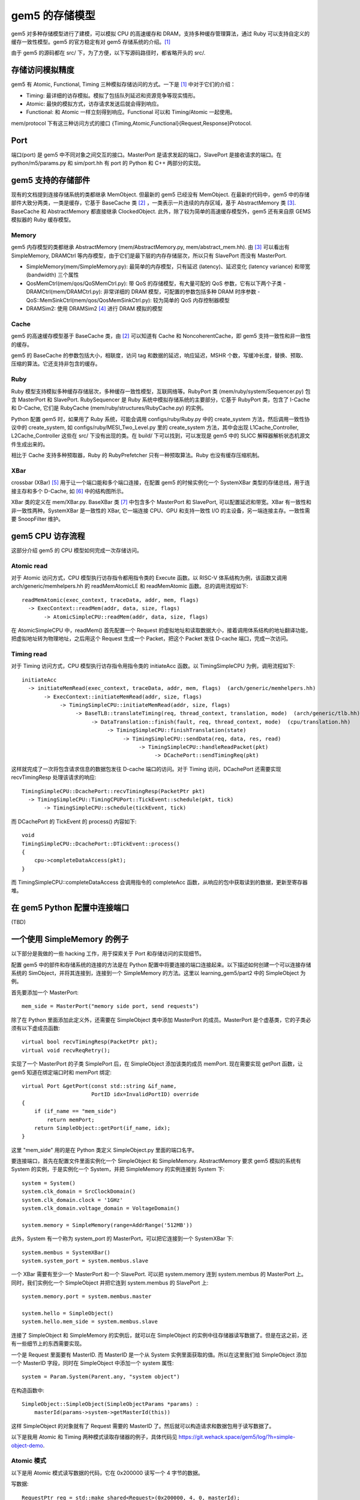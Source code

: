 gem5 的存储模型
==================

gem5 对多种存储模型进行了建模，可以模拟 CPU 的高速缓存和 DRAM，支持多种缓存管理算法，通过 Ruby 可以支持自定义的缓存一致性模型。gem5 的官方稳定有对 gem5 存储系统的介绍。[1]_

由于 gem5 的源码都在 src/ 下，为了方便，以下写源码路径时，都省略开头的 src/.

存储访问模拟精度
----------------

gem5 有 Atomic, Functional, Timing 三种模拟存储访问的方式。一下是 [1]_ 中对于它们的介绍：

- Timing: 最详细的访存模拟。模拟了包括队列延迟和资源竞争等现实情形。
- Atomic: 最快的模拟方式，访存请求发送后就会得到响应。
- Functional: 和 Atomic 一样立刻得到响应。Functional 可以和 Timing/Atomic 一起使用。

mem/protocol 下有这三种访问方式的接口 {Timing,Atomic,Functional}{Request,Response}Protocol.

Port
----

端口(port) 是 gem5 中不同对象之间交互的接口。MasterPort 是请求发起的端口，SlavePort 是接收请求的端口。在 python/m5/params.py 和 sim/port.hh 有 port 的 Python 和 C++ 两部分的实现。


gem5 支持的存储部件
-------------------

现有的文档提到连接存储系统的类都继承 MemObject. 但最新的 gem5 已经没有 MemObject. 在最新的代码中，gem5 中的存储部件大致分两类，一类是缓存，它基于 BaseCache 类 [2]_ ，一类表示一片连续的内存区域，基于 AbstractMemory 类 [3]_. BaseCache 和 AbstractMemory 都直接继承 ClockedObject. 此外，除了较为简单的高速缓存模型外，gem5 还有来自原 GEMS 模拟器的 Ruby 缓存模型。

Memory
~~~~~~~~~~~~~~~~~~~

gem5 内存模型的类都继承 AbstractMemory (mem/AbstractMemory.py, mem/abstract_mem.hh). 由 [3]_ 可以看出有 SimpleMemory, DRAMCtrl 等内存模型，由于它们是最下层的内存存储层次，所以只有 SlavePort 而没有 MasterPort.

- SimpleMemory(mem/SimpleMemory.py): 最简单的内存模型，只有延迟 (latency)、延迟变化 (latency variance) 和带宽 (bandwidth) 三个属性
- QosMemCtrl(mem/qos/QoSMemCtrl.py): 带 QoS 的存储模型，有大量可配的 QoS 参数，它有以下两个子类
  - DRAMCtrl(mem/DRAMCtrl.py): 非常详细的 DRAM 模型，可配置的参数包括多种 DRAM 时序参数
  - QoS::MemSinkCtrl(mem/qos/QosMemSinkCtrl.py): 较为简单的 QoS 内存控制器模型
- DRAMSim2: 使用 DRAMSim2 [4]_ 进行 DRAM 模拟的模型

Cache
~~~~~~~~~~~~~~~~~~

gem5 的高速缓存模型基于 BaseCache 类，由 [2]_ 可以知道有 Cache 和 NoncoherentCache，即 gem5 支持一致性和非一致性的缓存。

gem5 的 BaseCache 的参数包括大小，相联度，访问 tag 和数据的延迟，响应延迟，MSHR 个数，写缓冲长度，替换、预取、压缩的算法。它还支持非包含的缓存。

Ruby
~~~~~~~~~~~~~~~~~

Ruby 模型支持模拟多种缓存存储层次，多种缓存一致性模型，互联网络等。RubyPort 类 (mem/ruby/system/Sequencer.py) 包含 MasterPort 和 SlavePort. RubySequencer 是 Ruby 系统中模拟存储系统的主要部分，它基于 RubyPort 类，包含了 I-Cache 和 D-Cache, 它们是 RubyCache (mem/ruby/structures/RubyCache.py) 的实例。

Python 配置 gem5 时，如果用了 Ruby 系统，可能会调用 configs/ruby/Ruby.py 中的 create_system 方法，然后调用一致性协议中的 create_system, 如 configs/ruby/MESI_Two_Level.py 里的 create_system 方法，其中会出现 L1Cache_Controller, L2Cache_Controller 这些在 src/ 下没有出现的类。在 build/ 下可以找到，可以发现是 gem5 中的 SLICC 解释器解析状态机源文件生成出来的。

相比于 Cache 支持多种预取器，Ruby 的 RubyPrefetcher 只有一种预取算法。Ruby 也没有缓存压缩机制。


XBar
~~~~

crossbar (XBar) [5]_ 用于让一个端口能和多个端口连接，在配置 gem5 的时候实例化一个 SystemXBar 类型的存储总线，用于连接主存和多个 D-Cache, 如 [6]_ 中的结构图所示。

XBar 类的定义在 mem/XBar.py. BaseXBar 类 [7]_ 中包含多个 MasterPort 和 SlavePort, 可以配置延迟和带宽。XBar 有一致性和非一致性两种。SystemXBar 是一致性的 XBar, 它一端连接 CPU、GPU 和支持一致性 I/O 的主设备，另一端连接主存。一致性需要 SnoopFilter 维护。


gem5 CPU 访存流程
--------------------------

这部分介绍 gem5 的 CPU 模型如何完成一次存储访问。

Atomic read
~~~~~~~~~~~~~~

对于 Atomic 访问方式，CPU 模型执行访存指令都用指令类的 Execute 函数。以 RISC-V 体系结构为例，该函数又调用 arch/generic/memhelpers.hh 的 readMemAtomicLE 和 readMemAtomic 函数。总的调用流程如下::

  readMemAtomic(exec_context, traceData, addr, mem, flags)
    -> ExecContext::readMem(addr, data, size, flags)
         -> AtomicSimpleCPU::readMem(addr, data, size, flags)

在 AtomicSimpleCPU 中，readMem() 首先配置一个 Request 的虚拟地址和读取数据大小，接着调用体系结构的地址翻译功能，把虚拟地址转为物理地址，之后用这个 Request 生成一个 Packet，把这个 Packet 发往 D-cache 端口，完成一次访问。

Timing read
~~~~~~~~~~~~~~

对于 Timing 访问方式，CPU 模型执行访存指令用指令类的 initiateAcc 函数。以 TimingSimpleCPU 为例，调用流程如下::

  initiateAcc
    -> initiateMemRead(exec_context, traceData, addr, mem, flags)  (arch/generic/memhelpers.hh)
         -> ExecContext::initiateMemRead(addr, size, flags)
	      -> TimingSimpleCPU::initiateMemRead(addr, size, flags)
	           -> BaseTLB::translateTiming(req, thread_context, translation, mode)  (arch/generic/tlb.hh)
		        -> DataTranslation::finish(fault, req, thread_context, mode)  (cpu/translation.hh)
			     -> TimingSimpleCPU::finishTranslation(state)
                                  -> TimingSimpleCPU::sendData(req, data, res, read)
				       -> TimingSimpleCPU::handleReadPacket(pkt)
				            -> DCachePort::sendTimingReq(pkt)

这样就完成了一次将包含请求信息的数据包发往 D-cache 端口的访问。对于 Timing 访问，DCachePort 还需要实现 recvTimingResp 处理该请求的响应::

  TimingSimpleCPU::DcachePort::recvTimingResp(PacketPtr pkt)
    -> TimingSimpleCPU::TimingCPUPort::TickEvent::schedule(pkt, tick)
         -> TimingSimpleCPU::schedule(tickEvent, tick)

而 DCachePort 的 TickEvent 的 process() 内容如下::

  void
  TimingSimpleCPU::DcachePort::DTickEvent::process()
  {
      cpu->completeDataAccess(pkt);
  }

而 TimingSimpleCPU::completeDataAccess 会调用指令的 completeAcc 函数，从响应的包中获取读到的数据，更新至寄存器堆。


在 gem5 Python 配置中连接端口
-------------------------------

(TBD)


一个使用 SimpleMemory 的例子
-------------------------------

以下部分是我做的一些 hacking 工作，用于探索关于 Port 和存储访问的实现细节。

配置 gem5 中的部件和存储系统的连接的方法是在 Python 配置中将要连接的端口连接起来。以下描述如何创建一个可以连接存储系统的 SimObject，并将其连接到，连接到一个 SimpleMemory 的方法。这里以 learning_gem5/part2 中的 SimpleObject 为例。

首先要添加一个 MasterPort::

  mem_side = MasterPort("memory side port, send requests")

除了在 Python 里面添加此定义外，还需要在 SimpleObject 类中添加 MasterPort 的成员。MasterPort 是个虚基类，它的子类必须有以下虚成员函数::

  virtual bool recvTimingResp(PacketPtr pkt);
  virtual void recvReqRetry();

实现了一个 MasterPort 的子类 SimplePort 后，在 SimpleObject 添加该类的成员 memPort. 现在需要实现 getPort 函数，让 gem5 知道在绑定端口时和 memPort 绑定::

  virtual Port &getPort(const std::string &if_name,
                        PortID idx=InvalidPortID) override
  {
      if (if_name == "mem_side")
          return memPort;
      return SimpleObject::getPort(if_name, idx);
  }

这里 "mem_side" 用的是在 Python 类定义 SimpleObject.py 里面的端口名字。

要连接端口，首先在配置文件里面实例化一个 SimpleObject 和 SimpleMemory. AbstractMemory 要求 gem5 模拟的系统有 System 的实例，于是实例化一个 System，并把 SimpleMemory 的实例连接到 System 下::

  system = System()
  system.clk_domain = SrcClockDomain()
  system.clk_domain.clock = '1GHz'
  system.clk_domain.voltage_domain = VoltageDomain()

  system.memory = SimpleMemory(range=AddrRange('512MB'))

此外，System 有一个称为 system_port 的 MasterPort，可以把它连接到一个 SystemXBar 下::

  system.membus = SystemXBar()
  system.system_port = system.membus.slave

一个 XBar 需要有至少一个 MasterPort 和一个 SlavePort. 可以把 system.memory 连到 system.membus 的 MasterPort 上。同时，我们实例化一个 SimpleObject 并把它连到 system.membus 的 SlavePort 上::

  system.memory.port = system.membus.master

  system.hello = SimpleObject()
  system.hello.mem_side = system.membus.slave

连接了 SimpleObject 和 SimpleMemory 的实例后，就可以在 SimpleObject 的实例中往存储器读写数据了。但是在这之前，还有一些细节上的东西需要实现。

一个是 Request 里面要有 MasterID. 而 MasterID 是一个从 System 实例里面获取的值。所以在这里我们给 SimpleObject 添加一个 MasterID 字段，同时在 SimpleObject 中添加一个 system 属性::

  system = Param.System(Parent.any, "system object")

在构造函数中::

  SimpleObject::SimpleObject(SimpleObjectParams *params) :
      masterId(params->system->getMasterId(this))

这样 SimpleObject 的对象就有了 Request 需要的 MasterID 了。然后就可以构造请求和数据包用于读写数据了。

以下是我用 Atomic 和 Timing 两种模式读取存储器的例子，具体代码见 https://git.wehack.space/gem5/log/?h=simple-object-demo.

Atomic 模式
~~~~~~~~~~~~~~~

以下是用 Atomic 模式读写数据的代码，它在 0x200000 读写一个 4 字节的数据。

写数据::

  RequestPtr req = std::make_shared<Request>(0x200000, 4, 0, masterId);
  PacketPtr pkt = Packet::createWrite(req);

  uint32_t x = 0xdeadbeef;
  pkt->dataStatic(&x);

  Tick t = memPort.sendAtomic(pkt);

读数据::

  uint32_t val = 0;

  RequestPtr req = std::make_shared<Request>(0x200000, 4, 0, masterId);
  PacketPtr pkt = Packet::createRead(req);

  pkt->dataStatic(&val);

  Tick t = memPort.sendAtomic(pkt);

我构造了两个 SimpleObject 的对象 hello 和 goodbye 通过 SystemXBar 连接到 SimpleMemory 上，hello 读，goodbye 写，可以发现 hello 读出了 goodbye 写入到 0x200000 的 0xdeadbeef.

Timing 模式
~~~~~~~~~~~~~~

在 Atomic 模式的基础上，我有写了个 Timing 模式读取存储器的代码::

  void SimpleObject::readTiming()
  {
      RequestPtr req = std::make_shared<Request>(0x200000, 4, 0, masterId);
      PacketPtr pkt = Packet::createRead(req);
  
      // we cannot use a local stack variable in timing request
      pkt->dataDynamic(new uint32_t);
  
      bool res = memPort.sendTimingReq(pkt);
      if (res) {
          std::cout << "Successfully send timing request. Tick = " <<
              curTick() << std::endl;
      }
  }
  
和 Atomic 读取的代码类似，但有几个不同的地方。首先是不能用 dataStatic 让 pkt 使用栈上的变量，因为在 sendTimingReq 返回之后，访存的数据包仍然被使用。其次是 sendTimingReq 返回的是一个 bool 类型的结果，因为它可能会失败，我这里暂时不处理失败的情况。

过一段时间后，memPort 会收到这个请求的返回，需要实现 SimplePort 的 recvTimingResp 方法::

  bool SimpleObject::SimplePort::recvTimingResp(PacketPtr pkt)
  {
      std::cout << "Receive packet, val = 0x" <<
          std::hex << pkt->getLE<uint32_t>() <<
          ". Tick = " << std::dec << curTick() << std::endl;
      return true;
  }

在这里，我们可以从返回的包里面得到存储器中的值。同时输出当前 tick，可以发现和 sendTimingReq 时的 tick 相比，已经经过了 40000 ticks.我的配置里面频率是 1GHz，每周期是 1ns, 1000 ticks. 而在 SimpleMemory 的默认配置里面，延迟是 30ns，就是 30000 ticks. 从 SimpleMemory 的代码里面，可以看到延迟除了配置的这 30ns 之外，还有 pkt 的接收延迟。具体还需要继续仔细分析。而如果是 Atomic 模式，则直接返回 30ns 对应的 30000 tick.


.. [1] https://www.gem5.org/documentation/general_docs/memory_system/
.. [2] https://gem5.github.io/gem5-doxygen/classBaseCache.htm
.. [3] https://gem5.github.io/gem5-doxygen/classAbstractMemory.html
.. [4] https://github.com/dramninjasUMD/DRAMSim2
.. [5] https://en.wikipedia.org/wiki/Crossbar_switch
.. [6] https://www.gem5.org/documentation/general_docs/memory_system/gem5_memory_system/#coherent-bus-object
.. [7] https://gem5.github.io/gem5-doxygen/classBaseXBar.html
